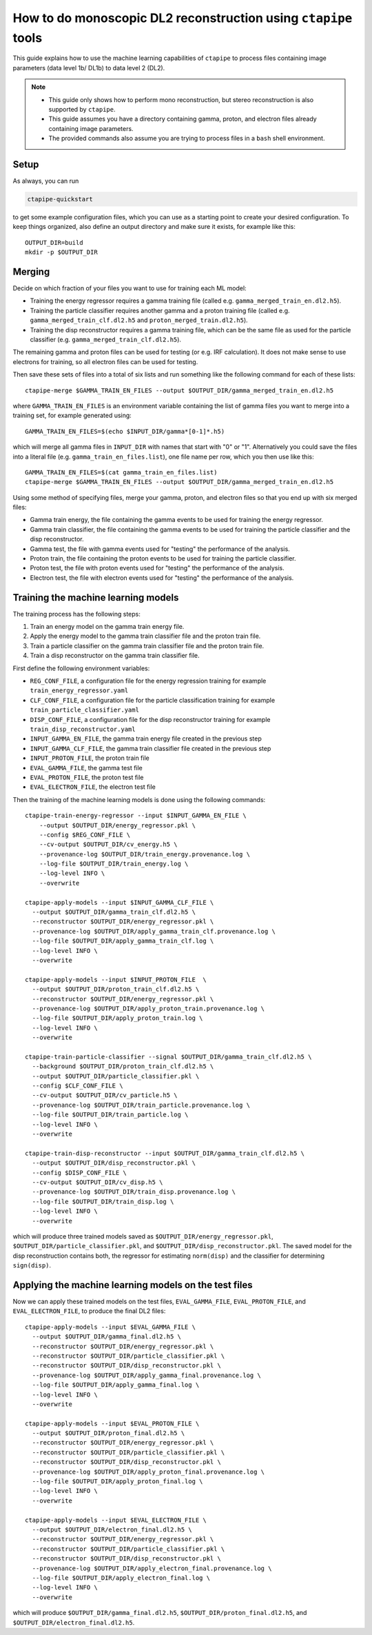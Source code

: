 .. _mono_dl2:

***************************************************************
How to do monoscopic DL2 reconstruction using ``ctapipe`` tools
***************************************************************

This guide explains how to use the machine learning capabilities of ``ctapipe``
to process files containing image parameters (data level 1b/ DL1b) to data level 2 (DL2).

.. NOTE::
   * This guide only shows how to perform mono reconstruction, but stereo reconstruction
     is also supported by ``ctapipe``.
   * This guide assumes you have a directory containing gamma, proton, and electron files
     already containing image parameters.
   * The provided commands also assume you are trying to process files in a ``bash`` shell
     environment.

Setup
=====
As always, you can run

.. code-block:: sh

  ctapipe-quickstart

to get some example configuration files, which you can use as a starting point to create your
desired configuration.
To keep things organized, also define an output directory and make sure it exists, for example like this::

  OUTPUT_DIR=build
  mkdir -p $OUTPUT_DIR

Merging
=======
Decide on which fraction of your files you want to use for training each ML model:

* Training the energy regressor requires a gamma training file (called e.g. ``gamma_merged_train_en.dl2.h5``).
* Training the particle classifier requires another gamma and a proton training file
  (called e.g. ``gamma_merged_train_clf.dl2.h5`` and ``proton_merged_train.dl2.h5``).
* Training the disp reconstructor requires a gamma training file, which can be the same file
  as used for the particle classifier (e.g. ``gamma_merged_train_clf.dl2.h5``).

The remaining gamma and proton files can be used for testing (or e.g. IRF calculation).
It does not make sense to use electrons for training, so all electron files can be used for testing.

Then save these sets of files into a total of six lists and run something like the following command
for each of these lists::

  ctapipe-merge $GAMMA_TRAIN_EN_FILES --output $OUTPUT_DIR/gamma_merged_train_en.dl2.h5

where ``GAMMA_TRAIN_EN_FILES`` is an environment variable containing the list of gamma files
you want to merge into a training set, for example generated using::

  GAMMA_TRAIN_EN_FILES=$(echo $INPUT_DIR/gamma*[0-1]*.h5)

which will merge all gamma files in ``INPUT_DIR`` with names that start with "0" or "1".
Alternatively you could save the files into a literal file (e.g. ``gamma_train_en_files.list``),
one file name per row, which you then use like this::

  GAMMA_TRAIN_EN_FILES=$(cat gamma_train_en_files.list)
  ctapipe-merge $GAMMA_TRAIN_EN_FILES --output $OUTPUT_DIR/gamma_merged_train_en.dl2.h5

Using some method of specifying files, merge your gamma, proton, and electron files so that you end up with six merged files:

* Gamma train energy, the file containing the gamma events to be used for training the energy regressor.
* Gamma train classifier, the file containing the gamma events to be used for training the particle classifier
  and the disp reconstructor.
* Gamma test, the file with gamma events used for "testing" the performance of the analysis.
* Proton train, the file containing the proton events to be used for training the particle classifier.
* Proton test, the file with proton events used for "testing" the performance of the analysis.
* Electron test, the file with electron events used for "testing" the performance of the analysis.

Training the machine learning models
====================================
The training process has the following steps:

1. Train an energy model on the gamma train energy file.
2. Apply the energy model to the gamma train classifier file and the proton train file.
3. Train a particle classifier on the gamma train classifier file and the proton train file.
4. Train a disp reconstructor on the gamma train classifier file.

First define the following environment variables:

* ``REG_CONF_FILE``, a configuration file for the energy regression training for example ``train_energy_regressor.yaml``
* ``CLF_CONF_FILE``, a configuration file for the particle classification training for example ``train_particle_classifier.yaml``
* ``DISP_CONF_FILE``, a configuration file for the disp reconstructor training for example ``train_disp_reconstructor.yaml``
* ``INPUT_GAMMA_EN_FILE``, the gamma train energy file created in the previous step
* ``INPUT_GAMMA_CLF_FILE``, the gamma train classifier file created in the previous step
* ``INPUT_PROTON_FILE``, the proton train file
* ``EVAL_GAMMA_FILE``, the gamma test file
* ``EVAL_PROTON_FILE``, the proton test file
* ``EVAL_ELECTRON_FILE``, the electron test file

Then the training of the machine learning models is done using the following commands::

  ctapipe-train-energy-regressor --input $INPUT_GAMMA_EN_FILE \
      --output $OUTPUT_DIR/energy_regressor.pkl \
      --config $REG_CONF_FILE \
      --cv-output $OUTPUT_DIR/cv_energy.h5 \
      --provenance-log $OUTPUT_DIR/train_energy.provenance.log \
      --log-file $OUTPUT_DIR/train_energy.log \
      --log-level INFO \
      --overwrite

  ctapipe-apply-models --input $INPUT_GAMMA_CLF_FILE \
    --output $OUTPUT_DIR/gamma_train_clf.dl2.h5 \
    --reconstructor $OUTPUT_DIR/energy_regressor.pkl \
    --provenance-log $OUTPUT_DIR/apply_gamma_train_clf.provenance.log \
    --log-file $OUTPUT_DIR/apply_gamma_train_clf.log \
    --log-level INFO \
    --overwrite

  ctapipe-apply-models --input $INPUT_PROTON_FILE  \
    --output $OUTPUT_DIR/proton_train_clf.dl2.h5 \
    --reconstructor $OUTPUT_DIR/energy_regressor.pkl \
    --provenance-log $OUTPUT_DIR/apply_proton_train.provenance.log \
    --log-file $OUTPUT_DIR/apply_proton_train.log \
    --log-level INFO \
    --overwrite

  ctapipe-train-particle-classifier --signal $OUTPUT_DIR/gamma_train_clf.dl2.h5 \
    --background $OUTPUT_DIR/proton_train_clf.dl2.h5 \
    --output $OUTPUT_DIR/particle_classifier.pkl \
    --config $CLF_CONF_FILE \
    --cv-output $OUTPUT_DIR/cv_particle.h5 \
    --provenance-log $OUTPUT_DIR/train_particle.provenance.log \
    --log-file $OUTPUT_DIR/train_particle.log \
    --log-level INFO \
    --overwrite

  ctapipe-train-disp-reconstructor --input $OUTPUT_DIR/gamma_train_clf.dl2.h5 \
    --output $OUTPUT_DIR/disp_reconstructor.pkl \
    --config $DISP_CONF_FILE \
    --cv-output $OUTPUT_DIR/cv_disp.h5 \
    --provenance-log $OUTPUT_DIR/train_disp.provenance.log \
    --log-file $OUTPUT_DIR/train_disp.log \
    --log-level INFO \
    --overwrite

which will produce three trained models saved as ``$OUTPUT_DIR/energy_regressor.pkl``, ``$OUTPUT_DIR/particle_classifier.pkl``,
and ``$OUTPUT_DIR/disp_reconstructor.pkl``.
The saved model for the disp reconstruction contains both, the regressor for estimating ``norm(disp)`` and the classifier
for determining ``sign(disp)``.

Applying the machine learning models on the test files
======================================================
Now we can apply these trained models on the test files, ``EVAL_GAMMA_FILE``, ``EVAL_PROTON_FILE``, and ``EVAL_ELECTRON_FILE``,
to produce the final DL2 files::

  ctapipe-apply-models --input $EVAL_GAMMA_FILE \
    --output $OUTPUT_DIR/gamma_final.dl2.h5 \
    --reconstructor $OUTPUT_DIR/energy_regressor.pkl \
    --reconstructor $OUTPUT_DIR/particle_classifier.pkl \
    --reconstructor $OUTPUT_DIR/disp_reconstructor.pkl \
    --provenance-log $OUTPUT_DIR/apply_gamma_final.provenance.log \
    --log-file $OUTPUT_DIR/apply_gamma_final.log \
    --log-level INFO \
    --overwrite

  ctapipe-apply-models --input $EVAL_PROTON_FILE \
    --output $OUTPUT_DIR/proton_final.dl2.h5 \
    --reconstructor $OUTPUT_DIR/energy_regressor.pkl \
    --reconstructor $OUTPUT_DIR/particle_classifier.pkl \
    --reconstructor $OUTPUT_DIR/disp_reconstructor.pkl \
    --provenance-log $OUTPUT_DIR/apply_proton_final.provenance.log \
    --log-file $OUTPUT_DIR/apply_proton_final.log \
    --log-level INFO \
    --overwrite

  ctapipe-apply-models --input $EVAL_ELECTRON_FILE \
    --output $OUTPUT_DIR/electron_final.dl2.h5 \
    --reconstructor $OUTPUT_DIR/energy_regressor.pkl \
    --reconstructor $OUTPUT_DIR/particle_classifier.pkl \
    --reconstructor $OUTPUT_DIR/disp_reconstructor.pkl \
    --provenance-log $OUTPUT_DIR/apply_electron_final.provenance.log \
    --log-file $OUTPUT_DIR/apply_electron_final.log \
    --log-level INFO \
    --overwrite

which will produce ``$OUTPUT_DIR/gamma_final.dl2.h5``, ``$OUTPUT_DIR/proton_final.dl2.h5``,
and ``$OUTPUT_DIR/electron_final.dl2.h5``.

